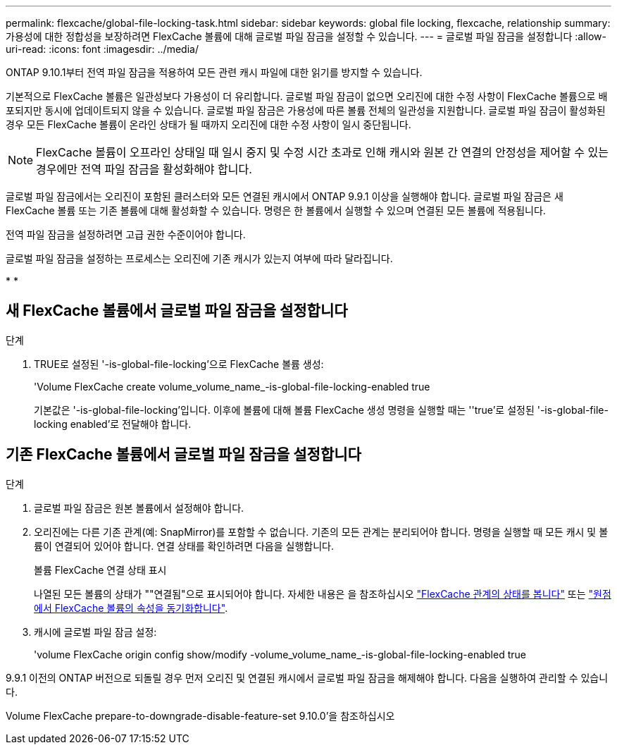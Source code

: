 ---
permalink: flexcache/global-file-locking-task.html 
sidebar: sidebar 
keywords: global file locking, flexcache, relationship 
summary: 가용성에 대한 정합성을 보장하려면 FlexCache 볼륨에 대해 글로벌 파일 잠금을 설정할 수 있습니다. 
---
= 글로벌 파일 잠금을 설정합니다
:allow-uri-read: 
:icons: font
:imagesdir: ../media/


[role="lead"]
ONTAP 9.10.1부터 전역 파일 잠금을 적용하여 모든 관련 캐시 파일에 대한 읽기를 방지할 수 있습니다.

기본적으로 FlexCache 볼륨은 일관성보다 가용성이 더 유리합니다. 글로벌 파일 잠금이 없으면 오리진에 대한 수정 사항이 FlexCache 볼륨으로 배포되지만 동시에 업데이트되지 않을 수 있습니다. 글로벌 파일 잠금은 가용성에 따른 볼륨 전체의 일관성을 지원합니다. 글로벌 파일 잠금이 활성화된 경우 모든 FlexCache 볼륨이 온라인 상태가 될 때까지 오리진에 대한 수정 사항이 일시 중단됩니다.


NOTE: FlexCache 볼륨이 오프라인 상태일 때 일시 중지 및 수정 시간 초과로 인해 캐시와 원본 간 연결의 안정성을 제어할 수 있는 경우에만 전역 파일 잠금을 활성화해야 합니다.

글로벌 파일 잠금에서는 오리진이 포함된 클러스터와 모든 연결된 캐시에서 ONTAP 9.9.1 이상을 실행해야 합니다. 글로벌 파일 잠금은 새 FlexCache 볼륨 또는 기존 볼륨에 대해 활성화할 수 있습니다. 명령은 한 볼륨에서 실행할 수 있으며 연결된 모든 볼륨에 적용됩니다.

전역 파일 잠금을 설정하려면 고급 권한 수준이어야 합니다.

글로벌 파일 잠금을 설정하는 프로세스는 오리진에 기존 캐시가 있는지 여부에 따라 달라집니다.

* 
* 




== 새 FlexCache 볼륨에서 글로벌 파일 잠금을 설정합니다

.단계
. TRUE로 설정된 '-is-global-file-locking'으로 FlexCache 볼륨 생성:
+
'Volume FlexCache create volume_volume_name_-is-global-file-locking-enabled true

+
기본값은 '-is-global-file-locking'입니다. 이후에 볼륨에 대해 볼륨 FlexCache 생성 명령을 실행할 때는 ''true'로 설정된 '-is-global-file-locking enabled'로 전달해야 합니다.





== 기존 FlexCache 볼륨에서 글로벌 파일 잠금을 설정합니다

.단계
. 글로벌 파일 잠금은 원본 볼륨에서 설정해야 합니다.
. 오리진에는 다른 기존 관계(예: SnapMirror)를 포함할 수 없습니다. 기존의 모든 관계는 분리되어야 합니다. 명령을 실행할 때 모든 캐시 및 볼륨이 연결되어 있어야 합니다. 연결 상태를 확인하려면 다음을 실행합니다.
+
볼륨 FlexCache 연결 상태 표시

+
나열된 모든 볼륨의 상태가 ""연결됨"으로 표시되어야 합니다. 자세한 내용은 을 참조하십시오 link:view-connection-status-origin-task.html["FlexCache 관계의 상태를 봅니다"] 또는 link:synchronize-properties-origin-volume-task.html["원점에서 FlexCache 볼륨의 속성을 동기화합니다"].

. 캐시에 글로벌 파일 잠금 설정:
+
'volume FlexCache origin config show/modify -volume_volume_name_-is-global-file-locking-enabled true



9.9.1 이전의 ONTAP 버전으로 되돌릴 경우 먼저 오리진 및 연결된 캐시에서 글로벌 파일 잠금을 해제해야 합니다. 다음을 실행하여 관리할 수 있습니다.

Volume FlexCache prepare-to-downgrade-disable-feature-set 9.10.0'을 참조하십시오
